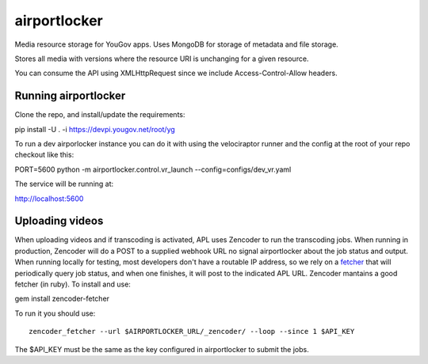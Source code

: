.. -*- restructuredtext -*-

airportlocker
=============

Media resource storage for YouGov apps. Uses MongoDB for storage of metadata
and file storage.

Stores all media with versions where the resource URI is unchanging for
a given resource.

You can consume the API using XMLHttpRequest since we include Access-Control-Allow headers.


Running airportlocker
---------------------

Clone the repo, and install/update the requirements:

pip install -U . -i https://devpi.yougov.net/root/yg

To run a dev airporlocker instance you can do it with using the
velociraptor runner and the config at the root of your repo checkout like this:

PORT=5600 python -m airportlocker.control.vr_launch --config=configs/dev_vr.yaml

The service will be running at:

http://localhost:5600


Uploading videos
----------------

When uploading videos and if transcoding is activated, APL uses Zencoder to run
the transcoding jobs. When running in production, Zencoder
will do a POST to a supplied webhook
URL no signal airportlocker about the job status and output.
When running locally for testing, most developers don't have
a routable IP address, so we rely on
a `fetcher <https://github.com/zencoder/zencoder-fetcher>`_ that
will periodically query job status, and when one
finishes, it will post to the indicated APL URL. Zencoder
mantains a good
fetcher (in ruby). To install and use:

gem install zencoder-fetcher


To run it you should use::

    zencoder_fetcher --url $AIRPORTLOCKER_URL/_zencoder/ --loop --since 1 $API_KEY


The $API_KEY must be the same as the key configured in airportlocker to submit
the jobs.
